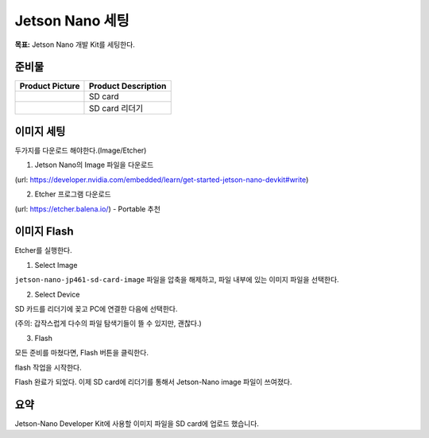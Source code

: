 Jetson Nano 세팅
==================

**목표:** Jetson Nano 개발 Kit를 세팅한다.

준비물
---------------------


.. list-table::
    :header-rows: 1

    * - Product Picture
      - Product Description
    * - |part_1|
      - | SD card
    * - |part_2|
      - | SD card 리더기  

.. |part_1| image:: images/jetson_setting/sd_card.png
.. |part_2| image:: images/jetson_setting/sd_card_reader.png


이미지 세팅
---------------------

두가지를 다운로드 해야한다.(Image/Etcher)


1. Jetson Nano의 Image 파일을 다운로드

(url: https://developer.nvidia.com/embedded/learn/get-started-jetson-nano-devkit#write)

.. image:: images/jetson_setting/jetson_image.png

2. Etcher 프로그램 다운로드

(url: https://etcher.balena.io/) - Portable 추천

.. image:: images/jetson_setting/etcher.png




이미지 Flash 
---------------------

Etcher를 실행한다.

.. image:: images/jetson_setting/etcher.png

1. Select Image

``jetson-nano-jp461-sd-card-image`` 파일을 압축을 해제하고, 파일 내부에 있는 이미지 파일을 선택한다.

.. image:: images/jetson_setting/image_file.png

.. image:: images/jetson_setting/select_image.png
    
2. Select Device

SD 카드를 리더기에 꽂고 PC에 연결한 다음에 선택한다.

(주의: 갑작스럽게 다수의 파일 탐색기들이 뜰 수 있지만, 괜찮다.)

.. image:: images/jetson_setting/select_device.png

3. Flash

모든 준비를 마쳤다면, Flash 버튼을 클릭한다.

.. image:: images/jetson_setting/flash.png

flash 작업을 시작한다.

.. image:: images/jetson_setting/doing_flash.png


Flash 완료가 되었다. 이제 SD card에 리더기를 통해서 Jetson-Nano image 파일이 쓰여졌다.

.. image:: images/jetson_setting/done_flash.png

요약
-------

Jetson-Nano Developer Kit에 사용할 이미지 파일을 SD card에 업로드 했습니다. 
